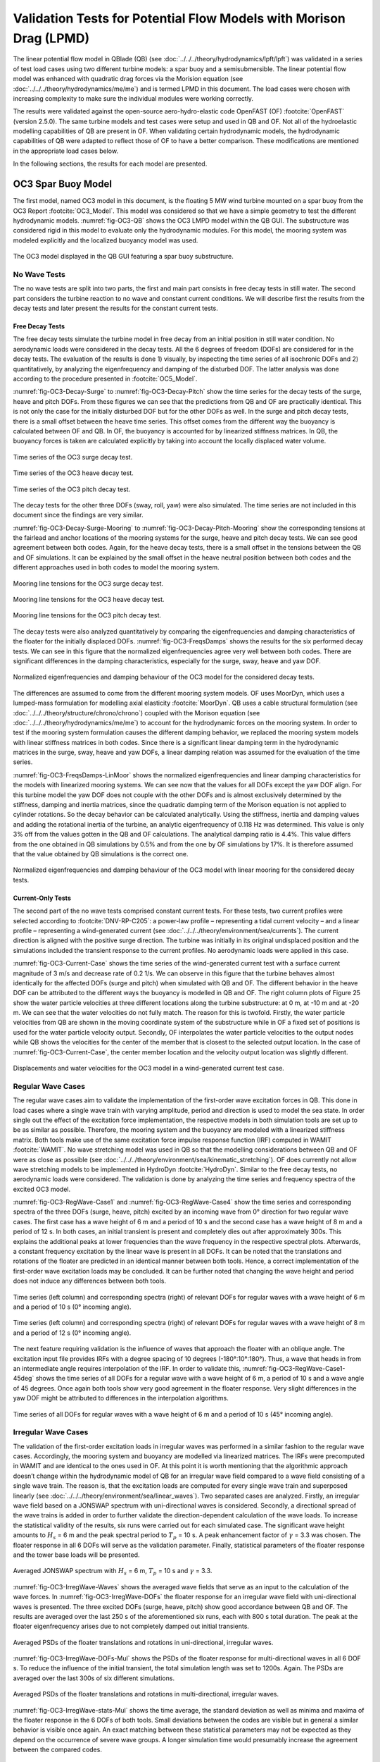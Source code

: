 Validation Tests for Potential Flow Models with Morison Drag (LPMD)
====================================================================
The linear potential flow model in QBlade (QB) (see :doc:`../../../theory/hydrodynamics/lpft/lpft`) was validated in a series of test load cases using two different turbine models: a spar buoy and a semisubmersible.
The linear potential flow model was enhanced with quadratic drag forces via the Morision equation (see :doc:`../../../theory/hydrodynamics/me/me`) and is termed LPMD in this document.
The load cases were chosen with increasing complexity to make sure the individual modules were working correctly. 

The results were validated against the open-source aero-hydro-elastic code OpenFAST (OF) :footcite:`OpenFAST` (version 2.5.0). 
The same turbine models and test cases were setup and used in QB and OF. Not all of the hydroelastic modelling capabilities of QB are present in OF. 
When validating certain hydrodynamic models, the hydrodynamic capabilities of QB were adapted to reflect those of OF to have a better comparison.
These modifications are mentioned in the appropriate load cases below.

In the following sections, the results for each model are presented.

OC3 Spar Buoy Model
----------------------
The first model, named OC3 model in this document, is the floating 5 MW wind turbine mounted on a spar buoy from the OC3 Report :footcite:`OC3_Model`. This
model was considered so that we have a simple geometry to test the different hydrodynamic models. :numref:`fig-OC3-QB` shows the OC3 LMPD model within the QB GUI. The substructure was considered rigid in this
model to evaluate only the hydrodynamic modules. For this model, the mooring system was modeled explicitly and the localized buoyancy model was used.

.. _fig-OC3-QB:
.. figure:: OC3_Model_QB.PNG
    :align: center
    :alt: OC3 Model in QB GUI

    The OC3 model displayed in the QB GUI featuring a spar buoy substructure.


No Wave Tests
^^^^^^^^^^^^^^
The no wave tests are split into two parts, the first and main part consists in free decay tests in still water. The second part considers the turbine reaction to no wave and constant current conditions. We will
describe first the results from the decay tests and later present the results for the constant current tests. 


Free Decay Tests
""""""""""""""""""

The free decay tests simulate the turbine model in free decay from an initial position in still water condition. No aerodynamic loads were considered in the decay tests. All the 6 degrees of freedom (DOFs)
are considered for in the decay tests. The evaluation of the results is done 1) visually, by inspecting the time series of all isochronic DOFs and 2) quantitatively, by analyzing the eigenfrequency and damping of
the disturbed DOF. The latter analysis was done according to the procedure presented in :footcite:`OC5_Model`. 

:numref:`fig-OC3-Decay-Surge` to :numref:`fig-OC3-Decay-Pitch` show the time series for the decay tests of the surge, heave and pitch DOFs. From these figures we can see that the predictions from QB and OF are practically identical. This is not only the
case for the initially disturbed DOF but for the other DOFs as well. In the surge and pitch decay tests, there is a small offset between the heave time series. This offset comes from the different way the buoyancy is
calculated between OF and QB. In OF, the buoyancy is accounted for by linearized stiffness matrices. In QB, the buoyancy forces is taken are calculated explicitly by taking into account the locally displaced water
volume.

.. _fig-OC3-Decay-Surge:
.. figure:: OC3_Decay_Surge.PNG
    :align: center
    :alt: OC3 Model Surge Decay Test

    Time series of the OC3 surge decay test.

.. _fig-OC3-Decay-Heave:
.. figure:: OC3_Decay_Heave.PNG
    :align: center
    :alt: OC3 Model Heave Decay Test

    Time series of the OC3 heave decay test.

.. _fig-OC3-Decay-Pitch:
.. figure:: OC3_Decay_Pitch.PNG
    :align: center
    :alt: OC3 Model Pitch Decay Test

    Time series of the OC3 pitch decay test.

The decay tests for the other three DOFs (sway, roll, yaw) were also simulated. The time series are not included in this document since the findings are very similar.

:numref:`fig-OC3-Decay-Surge-Mooring` to :numref:`fig-OC3-Decay-Pitch-Mooring` show the corresponding tensions at the fairlead and anchor locations of the mooring systems for the surge, heave and pitch decay tests. We can see good agreement between both codes.
Again, for the heave decay tests, there is a small offset in the tensions between the QB and OF simulations. It can be explained by the small offset in the heave neutral position between both codes and the different
approaches used in both codes to model the mooring system.

.. _fig-OC3-Decay-Surge-Mooring:
.. figure:: OC3_Decay_Surge_Mooring.PNG
    :align: center
    :alt: OC3 Model Surge Decay Test Mooring Tension

    Mooring line tensions for the OC3 surge decay test.

.. _fig-OC3-Decay-Heave-Mooring:
.. figure:: OC3_Decay_Heave_Mooring.PNG
    :align: center
    :alt: OC3 Model Heave Decay Test Mooring Tension

    Mooring line tensions for the OC3 heave decay test.

.. _fig-OC3-Decay-Pitch-Mooring:
.. figure:: OC3_Decay_Pitch_Mooring.PNG
    :align: center
    :alt: OC3 Model Pitch Decay Test Mooring Tension

    Mooring line tensions for the OC3 pitch decay test.

The decay tests were also analyzed quantitatively by comparing the eigenfrequencies and damping characteristics of the floater for the initially displaced DOFs. 
:numref:`fig-OC3-FreqsDamps` shows the results for the six performed decay tests. We can see in this figure that the normalized eigenfrequencies agree very well between both codes. 
There are significant differences in the damping characteristics, especially for the surge, sway, heave and yaw DOF.

.. _fig-OC3-FreqsDamps:
.. figure:: OC3_FreqsDamps.PNG
    :align: center
    :alt: OC3 Model Normalized Frequencies and Dampings

    Normalized eigenfrequencies and damping behaviour of the OC3 model for the considered decay tests.


The differences are assumed to come from the different mooring system models. OF uses MoorDyn, which uses a lumped-mass formulation for modelling axial elasticity :footcite:`MoorDyn`. 
QB uses a cable structural formulation (see :doc:`../../../theory/structure/chrono/chrono`) coupled with the Morison equation (see :doc:`../../../theory/hydrodynamics/me/me`) to account for the hydrodynamic forces on the mooring system. 
In order to test if the mooring system formulation causes the different damping behavior, we replaced the mooring system models with linear stiffness matrices in both codes. 
Since there is a significant linear damping term in the hydrodynamic matrices in the surge, sway, heave and yaw DOFs, a linear damping relation was assumed for the evaluation of the time series. 

:numref:`fig-OC3-FreqsDamps-LinMoor` shows the normalized eigenfrequencies and linear damping characteristics for the models with linearized
mooring systems. We can see now that the values for all DOFs except the yaw DOF align. For this turbine model the yaw DOF does not couple with the other DOFs and 
is almost exclusively determined by the stiffness, damping and inertia matrices, since the quadratic damping term of the Morison equation is not applied to
cylinder rotations. So the decay behavior can be calculated analytically. Using the stiffness, inertia and damping values and adding the rotational inertia of the turbine, 
an analytic eigenfrequency of 0.118 Hz was determined. This value is only 3% off from the values gotten in the QB and OF calculations. The analytical damping ratio is 4.4%. 
This value differs from the one obtained in QB simulations by 0.5% and from the one by OF simulations by 17%. It is therefore assumed that the value obtained by QB
simulations is the correct one.

.. _fig-OC3-FreqsDamps-LinMoor:
.. figure:: OC3_FreqsDamps_LinMoor.PNG
    :align: center
    :alt: OC3 Model Normalized Frequencies and Dampings with Linear Mooring System

    Normalized eigenfrequencies and damping behaviour of the OC3 model with linear mooring for the considered decay tests.

Current-Only Tests
""""""""""""""""""

The second part of the no wave tests comprised constant current tests. For these tests, two current
profiles were selected according to :footcite:`DNV-RP-C205`: a power-law profile – representing a tidal current velocity – and a
linear profile – representing a wind-generated current (see :doc:`../../../theory/environment/sea/currents`). The current direction is aligned with the positive
surge direction. The turbine was initially in its original undisplaced position and the simulations included
the transient response to the current profiles. No aerodynamic loads were applied in this case.

:numref:`fig-OC3-Current-Case` shows the time series of the wind-generated current test with a surface current magnitude of 3
m/s and decrease rate of 0.2 1/s. We can observe in this figure that the turbine behaves almost identically for the affected
DOFs (surge and pitch) when simulated with QB and OF. The different behavior in the heave DOF can be
attributed to the different ways the buoyancy is modelled in QB and OF. The right column plots of Figure
25 show the water particle velocities at three different locations along the turbine substructure: at 0 m,
at -10 m and at -20 m. We can see that the water velocities do not fully match. The reason for this is
twofold. Firstly, the water particle velocities from QB are shown in the moving coordinate system of the
substructure while in OF a fixed set of positions is used for the water particle velocity output. Secondly,
OF interpolates the water particle velocities to the output nodes while QB shows the velocities for the
center of the member that is closest to the selected output location. In the case of :numref:`fig-OC3-Current-Case`, the center
member location and the velocity output location was slightly different.

.. _fig-OC3-Current-Case:
.. figure:: OC3_Current_Case.PNG
    :align: center
    :alt: OC3 wind generated current case

    Displacements and water velocities for the OC3 model in a wind-generated current test case.

Regular Wave Cases
^^^^^^^^^^^^^^^^^^^^^^
The regular wave cases aim to validate the implementation of the first-order wave excitation forces in
QB. This done in load cases where a single wave train with varying amplitude, period and direction is used
to model the sea state. In order single out the effect of the excitation force
implementation, the respective models in both simulation tools are set up to be as similar as possible.
Therefore, the mooring system and the buoyancy are modeled with a linearized stiffness matrix. Both
tools make use of the same excitation force impulse response function (IRF) computed in WAMIT :footcite:`WAMIT`. 
No wave stretching model was used in QB so that the modelling considerations between QB and OF were as close as possible (see :doc:`../../../theory/environment/sea/kinematic_stretching`). OF does
currently not allow wave stretching models to be implemented in HydroDyn :footcite:`HydroDyn`. 
Similar to the free decay tests, no aerodynamic loads were considered. The validation is done by analyzing
the time series and frequency spectra of the excited OC3 model.

:numref:`fig-OC3-RegWave-Case1` and :numref:`fig-OC3-RegWave-Case4` show the time series and corresponding spectra of the three DOFs (surge, heave,
pitch) excited by an incoming wave from 0° direction for two regular wave cases. The first case has a wave height of 6 m and a 
period of 10 s and the second case has a wave height of 8 m and a period of 12 s. In both cases, an
initial transient is present and completely dies out after approximately 300s. This explains the
additional peaks at lower frequencies than the wave frequency in the respective spectral plots. Afterwards, a constant frequency 
excitation by the linear wave is present in all DOFs. It can be noted that the translations and rotations of the
floater are predicted in an identical manner between both tools. Hence, a correct implementation of the
first-order wave excitation loads may be concluded. It can be further noted that changing the wave height
and period does not induce any differences between both tools.

.. _fig-OC3-RegWave-Case1:
.. figure:: OC3-RegWave-Case1.PNG
    :align: center
    :alt: OC3 Regular Wave Test Case 1

    Time series (left column) and corresponding spectra (right) of relevant DOFs for regular waves with a wave height of 6 m and a period of 10 s (0° incoming angle).

.. _fig-OC3-RegWave-Case4:
.. figure:: OC3-RegWave-Case4.PNG
    :align: center
    :alt: OC3 Regular Wave Test Case 4

    Time series (left column) and corresponding spectra (right) of relevant DOFs for regular waves with a wave height of 8 m and a period of 12 s (0° incoming angle).

The next feature requiring validation is the influence of waves that approach the floater with an oblique angle.
The excitation input file provides IRFs with a degree spacing of 10 degrees (-180°:10°:180°). Thus, a wave
that heads in from an intermediate angle requires interpolation of the IRF. In order to validate this, :numref:`fig-OC3-RegWave-Case1-45deg`
shows the time series of all DOFs for a regular wave with a wave height of 6 m, a period of 10 s and a wave angle of 45 degrees. 
Once again both tools show very good agreement in the floater response. Very slight differences in the yaw DOF might be attributed to
differences in the interpolation algorithms.

.. _fig-OC3-RegWave-Case1-45deg:
.. figure:: OC3-RegWave-Case1-45deg.PNG
    :align: center
    :alt: OC3 Regular Wave Test Case 1-45 deg

    Time series of all DOFs for regular waves with a wave height of 6 m and a period of 10 s (45° incoming angle).

Irregular Wave Cases
^^^^^^^^^^^^^^^^^^^^^^

The validation of the first-order excitation loads in irregular waves was performed in a similar fashion to
the regular wave cases. Accordingly, the mooring system and buoyancy are modelled via linearized
matrices. The IRFs were precomputed in WAMIT and are identical to the ones used in OF. At this point it
is worth mentioning that the algorithmic approach doesn’t change within the hydrodynamic model of QB
for an irregular wave field compared to a wave field consisting of a single wave train. The reason is, that
the excitation loads are computed for every single wave train and superposed linearly (see :doc:`../../../theory/environment/sea/linear_waves`).
Two separated cases are analyzed. Firstly, an irregular wave field based on a JONSWAP
spectrum with uni-directional waves is considered. Secondly, a directional spread of the wave trains is
added in order to further validate the direction-dependent calculation of the wave loads. To increase the
statistical validity of the results, six runs were carried out for each simulated case. The significant wave
height amounts to :math:`H_s` = 6 m and the peak spectral period to :math:`T_p` = 10 s. 
A peak enhancement factor of :math:`\gamma` = 3.3 was chosen. The floater response in all 6 DOFs will serve as the validation parameter. Finally, statistical
parameters of the floater response and the tower base loads will be presented.

.. _fig-OC3-IrregWave-Waves:
.. figure:: OC3-IrregWave-Waves.PNG
    :align: center
    :alt: OC3 Irregular Wave Spectrum

    Averaged JONSWAP spectrum with :math:`H_s` = 6 m, :math:`T_p` = 10 s and :math:`\gamma` = 3.3.

:numref:`fig-OC3-IrregWave-Waves` shows the averaged wave fields that serve as an input to the calculation of the wave forces. 
In :numref:`fig-OC3-IrregWave-DOFs` the floater response for an irregular wave field with uni-directional waves is presented. The
three excited DOFs (surge, heave, pitch) show good accordance between QB and OF. The results are
averaged over the last 250 s of the aforementioned six runs, each with 800 s total duration. The peak at
the floater eigenfrequency arises due to not completely damped out initial transients. 


.. _fig-OC3-IrregWave-DOFs:
.. figure:: OC3-IrregWave-DOFs.PNG
    :align: center
    :alt: OC3 Irregular Waves DOFs

    Averaged PSDs of the floater translations and rotations in uni-directional, irregular waves.



:numref:`fig-OC3-IrregWave-DOFs-Mul` shows
the PSDs of the floater response for multi-directional waves in all 6 DOF s. To reduce the influence of the
initial transient, the total simulation length was set to 1200s. Again. The PSDs are averaged over the last
300s of six different simulations.

.. _fig-OC3-IrregWave-DOFs-Mul:
.. figure:: OC3-IrregWave-DOFs_Mul.PNG
    :align: center
    :alt: OC3 Multidirectional Irregular Waves DOFs

    Averaged PSDs of the floater translations and rotations in multi-directional, irregular waves.


:numref:`fig-OC3-IrregWave-stats-Mul` shows the time average, the standard deviation as well as minima and maxima of the floater
response in the 6 DOFs of both tools. Small deviations between the codes are visible but in general a
similar behavior is visible once again. An exact matching between these statistical parameters may not be
expected as they depend on the occurrence of severe wave groups. A longer simulation time would
presumably increase the agreement between the compared codes.

.. _fig-OC3-IrregWave-stats-Mul:
.. figure:: OC3-IrregWave-stats_Mul.PNG
    :align: center
    :alt: OC3 Multidirectional Irregular Waves statistics

    Comparison of mean, standard deviation and extreme values of all 6 DOFs for multi-direction irregular waves     

Irregular Waves with Current
""""""""""""""""""""""""""""""

For the irregular wave test cases, a combination of wave and currents was also considered. For this case, a
JONSWAP spectrum with a significant wave height of :math:`H_s` = 6 m, a peak spectral period of :math:`T_p` = 10 s and a
value of :math:`\gamma` = 3.3 was again chosen. This wave spectrum was combined with a constant tide-induced current with
a power law of 1/7th and a surface current value of 0.5 m/s. The wave and current directions aligned with
the positive surge direction. Six repetitions were considered to account for the statistical variance of
irregular waves. In this test case, the same wave elevation input was used for OF and QB simulations.
Again, no aerodynamic loads were applied on the turbine. The mooring systems were modelled explicitly.

We can see in :numref:`fig-OC3-IrrWavCur-DOFs` the averaged PSDs of the six repetitions for all DOFs for both simulations. The
figure shows that the substructure dynamics for the relevant DOFs under irregular sea states and constant
currents is virtually identical if simulated with OF or QB.

.. _fig-OC3-IrrWavCur-DOFs:
.. figure:: OC3-IrrWavCur-DOFs.PNG
    :align: center
    :alt: OC3 Irregular Waves with current tests

    Averaged PSDs of all DOFs afor irregular wave and current simulations     

:numref:`fig-OC3-IrrWavCur-Mooring` shows the averaged PSD of the corresponding tensions at the fairlead and anchor positions for
the irregular wave plus current cases. We can see in this figure that there is a larger variation of the
fairlead and anchor tensions for the downwind mooring lines (lines 2 and 3). This difference can be attributed to the different mooring system
modelling that is present in QB and OF.

.. _fig-OC3-IrrWavCur-Mooring:
.. figure:: OC3-IrrWavCur-Mooring.PNG
    :align: center
    :alt: OC3 Mooring Tensions Irregular Waves with current tests

    Averaged PSDs of the fairlead and anchor tension for the irregular wave tests with constant current     





OC4 Semisubmersible Model
------------------------------

The second model considered in this validation -- named OC4 model in this document -- is the floating 5 MW wind
turbine mounted on a semisubmersible substructure from the OC4 Report :footcite:`OC4_Model`.
The geometry of the OC4 model within the QB GUI is shown in :numref:`fig-OC4-QB`. This figure shows clearly the
more complicated geometry of the turbine model. Hence, the hydrodynamic behavior of this model is
expected to be more complicated. The substructure was again considered rigid in this model to evaluate
only the hydrodynamic modules in this more challenging geometry. Unless otherwise stated, the mooring
system was modeled explicitly and the localized buoyancy model was used for this model.

.. _fig-OC4-QB:
.. figure:: OC4_Model_QB.PNG
    :align: center
    :alt: OC4 Model in QB GUI

    The OC4 model displayed in the QB GUI featuring a semisubmersible substructure.

OC4 Model Free Decay Tests
^^^^^^^^^^^^^^^^^^^^^^^^^^^

For this model, decay tests were again performed in still water for four DOFs and compared to the same
simulations performed with OF. Again, the main difference between both codes in these tests were the
mooring system modelling and the way the buoyancy was calculated.

:numref:`fig-OC4-Decay-Surge` to :numref:`fig-OC4-Decay-Yaw` show the free decay tests for the surge, pitch and yaw DOF. We can see again that
the results for QB and OF are very similar. Especially for the disturbed DOFs and the DOF that are directly
coupled to them, the differences between both codes are small. We note again a small difference in the
mean of the heave position. This comes from the different buoyancy models used in QB and OF.


.. _fig-OC4-Decay-Surge:
.. figure:: OC4_Decay_Surge.PNG
    :align: center
    :alt: OC4 Model Surge Decay Test

    Time series of the OC4 model surge decay test.

.. _fig-OC4-Decay-Pitch:
.. figure:: OC4_Decay_Pitch.PNG
    :align: center
    :alt: OC4 Model Pitch Decay Test

    Time series of the OC4 model pitch decay test.

.. _fig-OC4-Decay-Yaw:
.. figure:: OC4_Decay_Yaw.PNG
    :align: center
    :alt: OC4 Model Yaw Decay Test

    Time series of the OC4 model yaw decay test.


:numref:`fig-OC4-Decay-Surge-Mooring` shows the corresponding tensions at the fairlead and anchor locations of the mooring systems
for the surge decay tests. Again, we can see good agreement between both codes. There is an offset in
the tensions between the OF and QB simulations. This can be explained by the small offset in the heave
neutral position between both codes and also from the different modelling approaches used for the
mooring system. The tensions for the other DOFs were also analyzed but not included here for brevity
reasons. The findings of these other decay tests are equivalent to the ones shown in
:numref:`fig-OC4-Decay-Surge-Mooring`.


.. _fig-OC4-Decay-Surge-Mooring:
.. figure:: OC4_Decay_Surge_Mooring.PNG
    :align: center
    :alt: OC4 Model Surge Decay Test Mooring Tension

    Mooring line tensions for the OC4 surge decay test.

The numerical values for the frequencies and damping coefficients of the decay tests were also analyzed
for these cases. The results are shown in :numref:`fig-OC4-FreqsDamps`. In this figure, we can see that the relative values of
eigenfrequencies between both codes are close to 1. This agreement can also be seen visually in the
figures above. The same can be said for the quadratic damping term. As for the linear damping term, we
can see that there are some differences between the relative values of both codes. As with the OC3 model,
the differences can be traced back to the different mooring system modeling used in both codes.

.. _fig-OC4-FreqsDamps:
.. figure:: OC4_FreqsDamps.PNG
    :align: center
    :alt: OC4 Model Normalized Frequencies and Dampings

    Normalized eigenfrequencies and damping behaviour of the OC4 model for the considered decay tests.

Regular Wave Tests
^^^^^^^^^^^^^^^^^^^

The regular wave tests were performed with linear Airy waves for two selected cases. One case had a
wave height of :math:`H` = 6 m and a period of :math:`T` = 10 s. The second case had a wave height of :math:`H` = 8 m and a period
of :math:`T` = 12 s. For these cases, a simulation time of 1000 s was chosen and the first 300 s were discarded.
This is because we were only interested in the response of the turbine once the initial transients were
settled. No aerodynamic loads were considered and the wave direction was chose to coincide with the
direction of the positive surge DOF. As for the wave tests for the OC3 model, no wave stretching model
was applied in QB so that the modelling considerations between QB and OF were as close as possible.

It should be noted here that for the more complex geometry of the OC4 model, the buoyancy model will
affect the response of the substructure to the incoming waves. This comes from the fact that the bodies
that provide buoyancy for the OC4 model are spatially distributed. As the wave passes the substructure, the 
local buoyancy forces induce additional forces and moments that affect the principal DOFs of the
substructure. These forces and moments are not accounted for if only a linear constant force and restoring
force matrix is used to account for the buoyancy.

To verify the hydrodynamic models for the radiation forces, the wave excitation forces and the diffraction
forces as well as the quadratic drag forces from the Morison equation, a modified OC4 LPMD model was
built that includes a linear buoyancy model in a similar fashion as OF. This model was termed “QB Lin” in
this section. Additionally, the complete OC4 LPMD model with the distributed buoyancy forces was also
modelled. This model was used to analyze the effect of the buoyancy model on the substructure response
and on the tensions of the mooring system.

.. _fig-OC4-RegWave-Case1:
.. figure:: OC4-RegWave-Case1.PNG
    :align: center
    :alt: OC4 Regular Wave Test Case 1

    Relevant DOFs and wave elevation for regular sea state with :math:`H` = 6 m and :math:`T` = 10 s. QB Loc = QB local buoyancy model, QB Lin = QB linear buoyancy model.

:numref:`fig-OC4-RegWave-Case1` shows the response of the surge, heave and pitch DOF as well as the wave elevation for the test
case with :math:`H` = 6 m and :math:`T` = 10 s. We can see in this figure that the response of the linear buoyancy model
in QB (QB Lin) is practically identical to the response in OF. This validates the hydrodynamic modules for
radiation, diffraction and wave excitation forces as well as the quadratic drag forces in the more
complicated geometry of the OC4.

If we use the local buoyancy model in QB (QB Loc), we can see in :numref:`fig-OC4-RegWave-Case1` that all the relevant DOFs are
affected. We can see that the surge DOF oscillates with a larger amplitude and reaches more negative
values compared to the linear buoyancy model. In addition, the amplitude and phase of the pitch and
heave DOFs change if we use the local buoyancy model. In particular, the amplitude of both DOFs is
smaller and the phase shifts with a positive magnitude. This behavior was not seen in the regular wave
calculations of the OC3 model because all the buoyancy forces were concentrated on the spar axis and
were not spatially distributed.

.. _fig-OC4-RegWave-Case1-Mooring:
.. figure:: OC4-RegWave-Case1-Mooring.PNG
    :align: center
    :alt: OC4 Regular Wave Test Case 1

    Mooring line tensions for regular sea state with :math:`H` = 6 m and :math:`T` = 10 s. QB Loc = QB local buoyancy model, QB Lin = QB linear buoyancy model.

This different behavior due to the local buoyancy model also has an effect on the tensions of the mooring
system. In :numref:`fig-OC4-RegWave-Case1-Mooring` we can see the mooring line tensions of the regular sea state shown in :numref:`fig-OC4-RegWave-Case1`. We
can see that there is the slightly higher average value of the mooring tension in the OF calculations
compared to the QB Lin calculations. This offset was also identified in the decay tests and is attributed to
the different mooring system modelling in both codes. Important here is that the phase and magnitude
of the tensions is comparable in with the linear buoyancy model.

This behavior changes if we include the local buoyancy model. Here, the amplitude of the tension from
mooring line 2 increases significantly compared to the QB Lin simulations. For the mooring lines 1 and 3,
the effective amplitude of the tension oscillations gets reduced due to an additional oscillation that is
shifted in phase. These differences can be attributed to the different response pattern in heave and pitch
of the OC4 model when the local buoyancy is used.

:numref:`fig-OC4-RegWave-Case2` and :numref:`fig-OC4-RegWave-Case2-Mooring` show the relevant DOFs and mooring line tensions for the regular sea state with
:math:`H` = 8 m and :math:`T` = 12 s. We can again see that the response of QB Lin is comparable to OF in both the
substructure dynamics and the tensions of the mooring lines.

.. _fig-OC4-RegWave-Case2:
.. figure:: OC4-RegWave-Case2.PNG
    :align: center
    :alt: OC4 Regular Wave Test Case 2

    Relevant DOFs and wave elevation for regular sea state with :math:`H` = 8 m and :math:`T` = 12 s. QB Loc = QB local buoyancy model, QB Lin = QB linear buoyancy model.

.. _fig-OC4-RegWave-Case2-Mooring:
.. figure:: OC4-RegWave-Case2-Mooring.PNG
    :align: center
    :alt: OC4 Regular Wave Test Case 2

    Mooring line tensions for regular sea state with :math:`H` = 8 m and :math:`T` = 12 s. QB Loc = QB local buoyancy model, QB Lin = QB linear buoyancy model.

The response of the substructure if the local buoyancy model is used changes even more drastic for this
test case. In :numref:`fig-OC4-RegWave-Case2` we see that the mean surge displacement of the QB Loc simulations is now negative
compared to the positive mean surge displacement of the QB Lin simulations. Now, the heave and pitch
DOF have a larger amplitude compared to the QB Lin simulations and there is again a positive phase shift.

The effects on the mooring line tensions can be seen in :numref:`fig-OC4-RegWave-Case2-Mooring`. In this figure, it can be clearly seen that
the tension of the mooring line 2 is significantly affected for this test case. The amplitude of the oscillation
is more than doubled in the QB Loc simulations compared to the QB Lin simulations.

Irregular Wave Tests
^^^^^^^^^^^^^^^^^^^^^^^

The OC4 LPMD model was also validated for irregular wave sea states. Six random sea states with a
JONSWAP spectrum with :math:`H_s` = 6 m, :math:`T_p` = 10 s and :math:`\gamma` = 3.3 were used. The simulation length was 1200 s and
the first 400 s were not considered in the analysis to discard initial transient effects. Again, no aerodynamic
loads were considered in these cases and the wave propagation direction was chosen to be aligned with
the positive surge direction. Additionally, no wave stretching model and no second order wave forces
were included in the simulations. The response of the turbine model was done in a statistical manner by
comparing the averaged PSDs of the DOFs.

As we could see in the regular wave validation tests, the buoyancy model has an important effect on the
substructure response and the mooring line tensions. For these calculations, the linear buoyancy model
was used in QB. Although the local buoyancy calculation is deemed more accurate, we chose the linear
model to allow for a better comparison between OF and QB. In addition, the mooring system was also
simulated using linear matrices in both codes. We chose to do this to again align the modeling approaches as much as possible. 
The mooring system is considered validated based on the validation tests done beforehand.

:numref:`fig-OC4-IrrWaves-DOFs` shows the averaged PSDs of all six DOFs for the irregular sea states. In this figure, the results
from three different simulation setups are shown. The original OC4 LPMD model in QB and OF is labeled
accordingly in this figure. Additionally, the results QB MSL are also presented in this figure. In the latter
simulation setup, the quadratic forces of the Morison equation are calculated considering that the
Morison element are wetted up to the mean sea level. This effectively neglects the local wave elevation
when calculating the wetted surface of the substructure that will be considered for the Morison drag
calculations. This approach is the one implemented in OF. In contrast, QB considers the local wave
elevation (incl. wave stretching) to determine the wetted surface of the elements and apply the Morison
forces. See :doc:`../../../theory/hydrodynamics/me/me` for more details. The setup QB MSL was thus chosen to have a simulation setup
that matches the OF modelling.

.. _fig-OC4-IrrWaves-DOFs:
.. figure:: OC4-IrregWave-DOFs.PNG
    :align: center
    :alt: OC4 Irregular Waves tests

    Averaged PSDs of all DOFs of the OC4 LPMD model for the irregular sea state with :math:`H_s` = 6 m, :math:`T_p` = 10 s and :math:`\gamma` = 3.3.    

We can see in :numref:`fig-OC4-IrrWaves-DOFs` that the averaged PSD of all DOFs are very similar between the OF and QB
simulations. There is a distinct difference at the low frequency regime of the surge DOF. The peak
corresponding to the surge eigenfrequency is significantly larger in the QB simulations compared to the
OF simulations. Notably, if we change the QB simulations to consider the wetted surface up to the mean
sea level (QB MSL), the difference in the peak at the surge eigenfrequency vanishes.

This phenomenon can be explained as follows. By considering the Morison drag calculations up to the
local wave elevation only, there will be a net positive drag force in the surge direction. This is because as
the wave particles retract during the trough of the wave, less surface will be wetted and less drag force
will act on the substructure compared to the case where the substructure sees a wave crest. In the latter
case, the wetted surface will encompass up to the mean sea level (no wave stretching). The irregular sea
state will include time periods where the wave heights are large and time periods where the wave heights
are small. The former scenario leads to high average mean surge forces while the latter scenario to low
mean surge forces. The restoring forces from the linear mooring system will therefore let the OC4 model
oscillate at its surge eigenfrequency when the average surge force is temporarily small. This non-linear
phenomenon cannot happen it the wetted surface is considered constant at all times.

Second-Order Wave Excitation Forces
^^^^^^^^^^^^^^^^^^^^^^^^^^^^^^^^^^^^^
Second-order hydrodynamic loads play an increasing role for semi-submersible offshore structures such
as the OC4 model. Duarte et al.:footcite:`Duarte2014` even state that the floater response is dominated or at
least in impacted in the same order of magnitude by the second order hydrodynamic loads as by their
first order relatives. Bearing this in mind, a first evaluation of the implementation of the second-order
wave load module, described in :doc:`../../../theory/hydrodynamics/lpft/lpft` seems reasonable on the OC4 platform. In the following,
the force spectra of the second order wave loads acting in all 6 DOFs on the OC4 model in irregular waves
are presented. The previously used JONSWAP spectrum with :math:`H_s` = 6 m, :math:`T_p` = 10 s and :math:`\gamma` = 3.3 once again was
used to create the uni-directional (from 0 deg) wave field. The used QTFs were computed in WAMIT
and are identical between QB and OF. 

:numref:`fig-OC4-2ndOrderWave-Full` shows the similarity in the results between QB and OF. Both tools agree
very well in the excited frequencies and also in the respective amplitudes. We can further see, that the
sum- and difference frequency loads clearly excite the floater outside of the present frequencies of the
JONSWAP spectrum, especially in the pitch and heave DOF.

.. _fig-OC4-2ndOrderWave-Full:
.. figure:: OC4-2ndOrderWave-Full.PNG
    :align: center
    :alt: OC4 2nd order loads full

    Second-order hydrodynamic (sum- and difference-frequency) loads in irregular waves, full QTFs.



:numref:`fig-OC4-2ndOrderWave-Newman` shows the result of the approximated second-order difference-frequency loads in all 6 DOFs using Newman's approximation.
Again, strong similarities between the used simulation tools become evident. It also can be noted that the
difference loads contain energy at frequencies lower than those present in the JONSWAP spectrum.  

.. _fig-OC4-2ndOrderWave-Newman:
.. figure:: OC4-2ndOrderWave-Newman.PNG
    :align: center
    :alt: OC4 2nd order loads Newman

    Second-order hydrodynamic difference-frequency loads in irregular waves, Newman approximation.


.. footbibliography::
